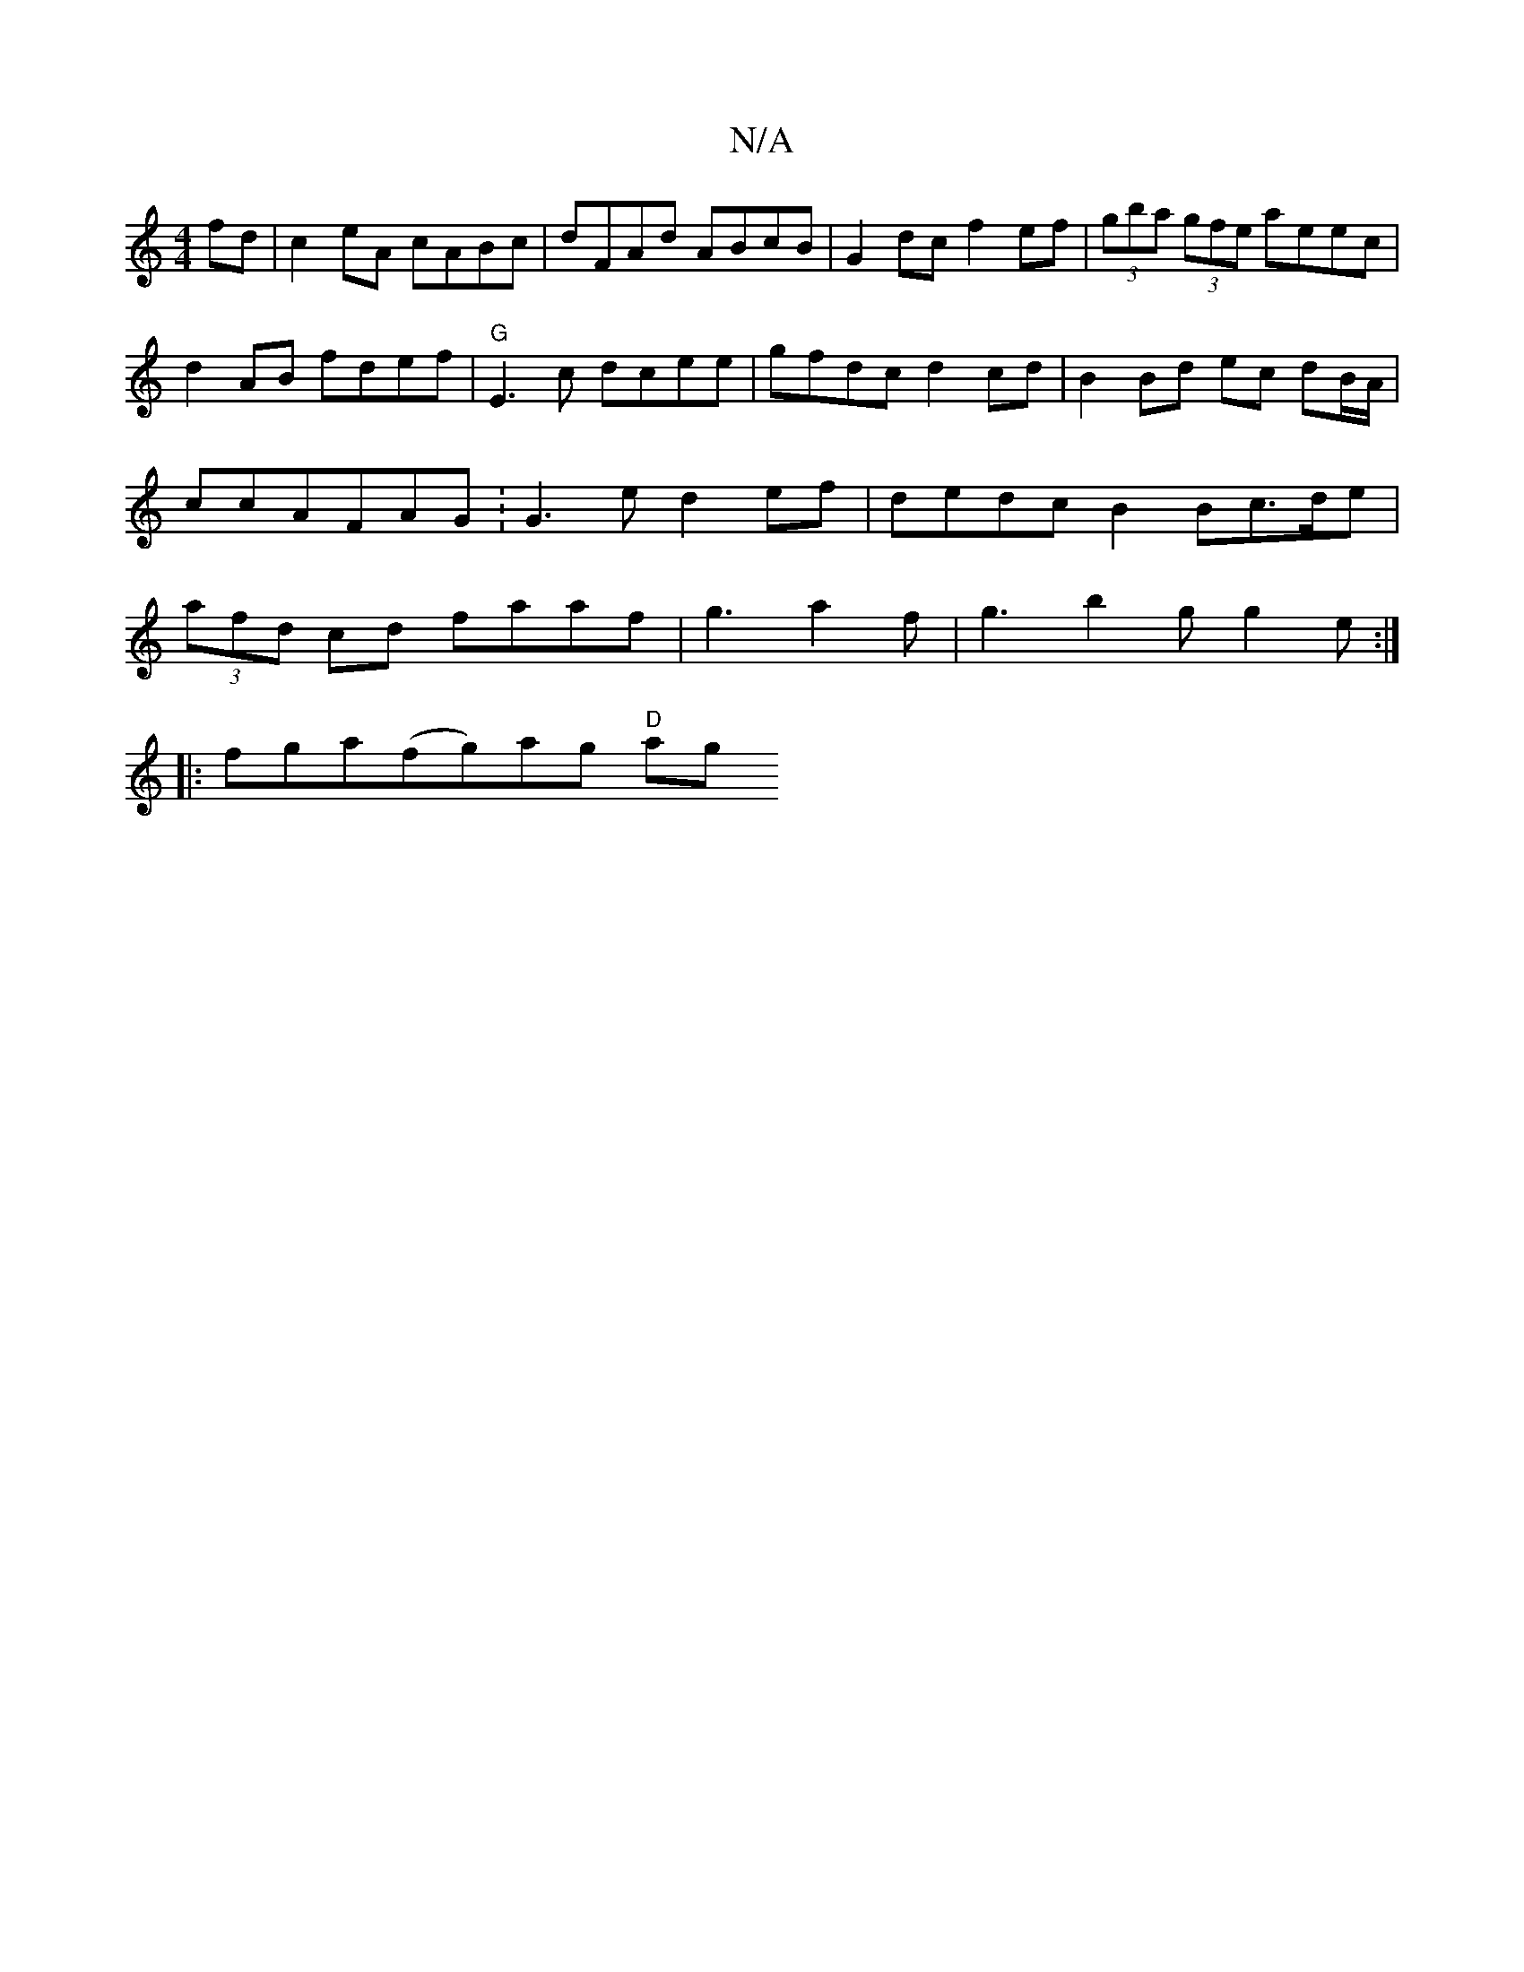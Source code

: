 X:1
T:N/A
M:4/4
R:N/A
K:Cmajor
2 fd|c2eA cABc| dFAd ABcB | G2dc f2ef | (3gba (3gfe aeec|d2 AB fdef|"G" E3 c dcee | gfdc d2 cd | B2Bd ec dB/A/ | ccAFAG :G3e d2ef|dedc B2 Bc>de|(3afd cd faaf|g3 a2 f | g3 b2g g2 e :|
|:fga(fg)ag "D"ag